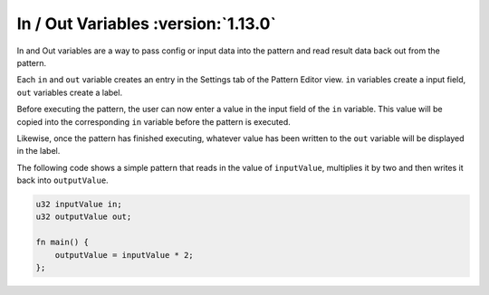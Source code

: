 In / Out Variables :version:`1.13.0`
====================================

In and Out variables are a way to pass config or input data into the pattern and read result data back out from the pattern.

Each ``in`` and ``out`` variable creates an entry in the Settings tab of the Pattern Editor view. 
``in`` variables create a input field, ``out`` variables create a label.

Before executing the pattern, the user can now enter a value in the input field of the ``in`` variable. This value will be copied into the
corresponding ``in`` variable before the pattern is executed.

Likewise, once the pattern has finished executing, whatever value has been written to the ``out`` variable will be displayed in the label.


The following code shows a simple pattern that reads in the value of ``inputValue``, multiplies it by two and then writes it back into ``outputValue``.

.. code-block:: hexpat

    u32 inputValue in;
    u32 outputValue out;

    fn main() {
        outputValue = inputValue * 2;
    };

.. image:: assets/in_out/settings.png
  :width: 100%
  :alt: In/Out Variable Settings